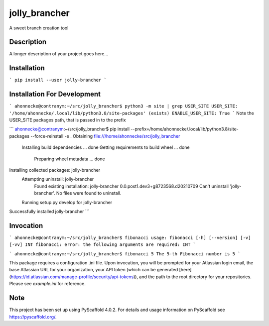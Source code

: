 ==============
jolly_brancher
==============


A sweet branch creation tool


Description
===========

A longer description of your project goes here...


Installation
============
```
pip install --user jolly-brancher
```

Installation For Development
============
```
ahonnecke@contranym:~/src/jolly_brancher$ python3 -m site | grep USER_SITE
USER_SITE: '/home/ahonnecke/.local/lib/python3.8/site-packages' (exists)
ENABLE_USER_SITE: True
```
Note the USER_SITE packages path, that is passed in to the prefix

```
ahonnecke@contranym:~/src/jolly_brancher$ pip install --prefix=/home/ahonnecke/.local/lib/python3.8/site-packages --force-reinstall -e .
Obtaining file:///home/ahonnecke/src/jolly_brancher
  Installing build dependencies ... done
  Getting requirements to build wheel ... done
    Preparing wheel metadata ... done
Installing collected packages: jolly-brancher
  Attempting uninstall: jolly-brancher
    Found existing installation: jolly-brancher 0.0.post1.dev3+g8723568.d20210709
    Can't uninstall 'jolly-brancher'. No files were found to uninstall.
  Running setup.py develop for jolly-brancher
Successfully installed jolly-brancher
```

Invocation
==========
```
ahonnecke@contranym:~/src/jolly_brancher$ fibonacci
usage: fibonacci [-h] [--version] [-v] [-vv] INT
fibonacci: error: the following arguments are required: INT
```

```
ahonnecke@contranym:~/src/jolly_brancher$ fibonacci 5
The 5-th Fibonacci number is 5
```

This package requires a configuration .ini file. Upon invocation, you will be prompted for your Atlassian login email, the base Atlassian URL for your organization, your API token (which can be generated [here](https://id.atlassian.com/manage-profile/security/api-tokens)), and the path to the root directory for your repositories. Please see `example.ini` for reference.

.. _pyscaffold-notes:

Note
====

This project has been set up using PyScaffold 4.0.2. For details and usage
information on PyScaffold see https://pyscaffold.org/.
